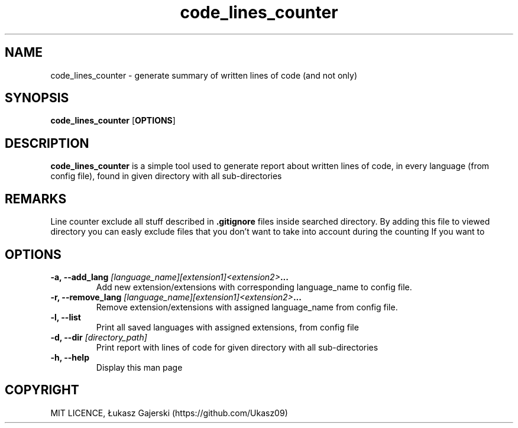.\" Code lines counter doc 
.\" Copyright Łukasz Gajerski (https://github.com/Ukasz09)
.TH code_lines_counter
.SH NAME
code_lines_counter \- generate summary of written lines of code (and not only)   
.SH SYNOPSIS
.B code_lines_counter
.RB [ OPTIONS ]
.SH DESCRIPTION
.B code_lines_counter
is a simple tool used to generate report about written lines of code, in every language (from config file), found in given directory with all sub-directories 
.SH REMARKS
Line counter exclude all stuff described in 
.B .gitignore 
files inside searched directory. By adding this file to viewed directory you can easly exclude files that you don't want to take into account during the counting
If you want to 
 
.SH OPTIONS
.TP
.BI "\-a, \-\-add_lang "[language_name][extension1]<extension2> ... 
Add new extension/extensions with corresponding language_name to config file.
.TP
.BI "\-r, \-\-remove_lang "[language_name][extension1]<extension2> ...
Remove extension/extensions with assigned language_name from config file.
.TP
.B \-l, \-\-list
Print all saved languages with assigned extensions, from config file 
.TP
.BI "\-d, \-\-dir "[directory_path] 
Print report with lines of code for given directory with all sub-directories   
.TP
.B \-h, \-\-help
Display this man page
.SH COPYRIGHT
MIT LICENCE, Łukasz Gajerski (https://github.com/Ukasz09)
